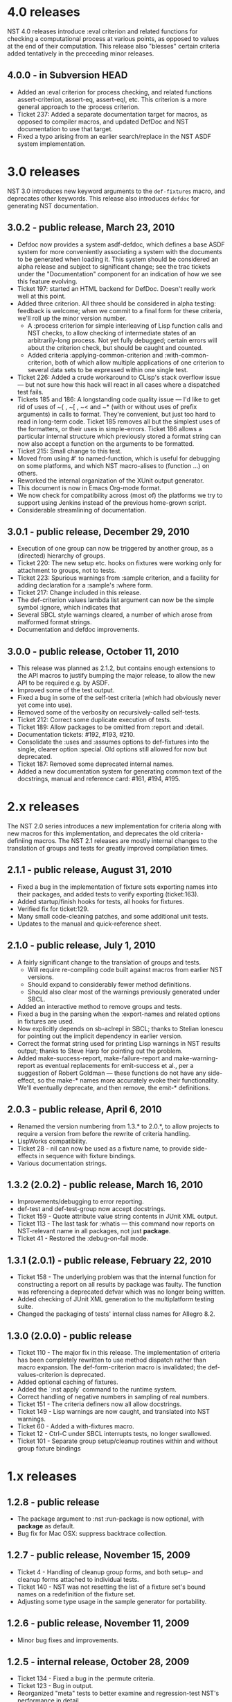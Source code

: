 * 4.0 releases
  NST 4.0 releases introduce :eval criterion and related functions for
  checking a computational process at various points, as opposed to
  values at the end of their computation.  This release also "blesses"
  certain criteria added tentatively in the preceeding minor releases.
** 4.0.0 - in Subversion HEAD
  - Added an :eval criterion for process checking, and related
    functions assert-criterion, assert-eq, assert-eql, etc.  This
    criterion is a more general approach to the :process criterion.
  - Ticket 237: Added a separate documentation target for macros, as
    opposed to compiler macros, and updated DefDoc and NST
    documentation to use that target.
  - Fixed a typo arising from an earlier search/replace in the NST ASDF
    system implementation.
* 3.0 releases
  NST 3.0 introduces new keyword arguments to the =def-fixtures=
  macro, and deprecates other keywords.  This release also introduces
  =defdoc= for generating NST documentation.
** 3.0.2 - public release, March 23, 2010
  - Defdoc now provides a system asdf-defdoc, which defines a base ASDF
    system for more conveniently associating a system with the
    documents to be generated when loading it.  This system should be
    considered an alpha release and subject to significant change; see
    the trac tickets under the "Documentation" component for an
    indication of how we see this feature evolving.
  - Ticket 197: started an HTML backend for DefDoc.  Doesn't really
    work well at this point.
  - Added three criterion.  All three should be considered in alpha
    testing: feedback is welcome; when we commit to a final form for
    these criteria, we'll roll up the minor version number.
     - A :process criterion for simple interleaving of Lisp function
       calls and NST checks, to allow checking of intermediate states
       of an arbitrarily-long process.  Not yet fully debugged; certain
       errors will about the criterion check, but should be caught and
       counted.
     - Added criteria :applying-common-criterion and
       :with-common-criterion, both of which allow multiple
       applications of one criterion to several data sets to be
       expressed within one single test.
  - Ticket 226: Added a crude workaround to CLisp's stack overflow
    issue --- but not sure how this hack will react in all cases where
    a dispatched test fails.
  - Tickets 185 and 186: A longstanding code quality issue --- I'd like
    to get rid of uses of ~{ , ~[ , ~< and ~* (with or without uses of
    prefix arguments) in calls to format.  They're convenient, but just
    too hard to read in long-term code.  Ticket 185 removes all but the
    simplest uses of the formatters, or their uses in simple-errors.
    Ticket 186 allows a particular internal structure which previously
    stored a format string can now also accept a function on the
    arguments to be formatted.
  - Ticket 215: Small change to this test.
  - Moved from using #' to named-function, which is useful for
    debugging on some platforms, and which NST macro-alises to
    (function ...) on others.
  - Reworked the internal organization of the XUnit output generator.
  - This document is now in Emacs Org-mode format.
  - We now check for compatibility across (most of) the platforms we
    try to support using Jenkins instead of the previous home-grown
    script.
  - Considerable streamlining of documentation.

** 3.0.1 - public release, December 29, 2010
  - Execution of one group can now be triggered by another group, as a
    (directed) hierarchy of groups.
  - Ticket 220: The new setup etc. hooks on fixtures were working only
    for attachment to groups, not to tests.
  - Ticket 223: Spurious warnings from :sample criterion, and a
    facility for adding declaration for a :sample's :where form.
  - Ticket 217: Change included in this release.
  - The def-criterion values lambda list argument can now be the simple
    symbol :ignore, which indicates that
  - Several SBCL style warnings cleared, a number of which arose from
    malformed format strings.
  - Documentation and defdoc improvements.

** 3.0.0 - public release, October 11, 2010
  - This release was planned as 2.1.2, but contains enough extensions
    to the API macros to justify bumping the major release, to allow
    the new API to be required e.g. by ASDF.
  - Improved some of the test output.
  - Fixed a bug in some of the self-test criteria (which had obviously
    never yet come into use).
  - Removed some of the verbosity on recursively-called self-tests.
  - Ticket 212: Correct some duplicate execution of tests.
  - Ticket 189: Allow packages to be omitted from :report and :detail.
  - Documentation tickets: #192, #193, #210.
  - Consolidate the :uses and :assumes options to def-fixtures into the
    single, clearer option :special.  Old options still allowed for now
    but deprecated.
  - Ticket 187: Removed some deprecated internal names.
  - Added a new documentation system for generating common text of the
    docstrings, manual and reference card: #161, #194, #195.

* 2.x releases
  The NST 2.0 series introduces a new implementation for criteria
  along with new macros for this implementation, and deprecates the
  old criteria-definiing macros.  The NST 2.1 releases are mostly
  internal changes to the translation of groups and tests for greatly
  improved compilation times.
** 2.1.1 - public release, August 31, 2010
  - Fixed a bug in the implementation of fixture sets exporting names
    into their packages, and added tests to verify exporting
    (ticket:163).
  - Added startup/finish hooks for tests, all hooks for fixtures.
  - Verified fix for ticket:129.
  - Many small code-cleaning patches, and some additional unit tests.
  - Updates to the manual and quick-reference sheet.

** 2.1.0 - public release, July 1, 2010
  - A fairly significant change to the translation of groups and tests.
    - Will require re-compiling code built against macros from earlier
      NST versions.
    - Should expand to considerably fewer method definitions.
    - Should also clear most of the warnings previously generated under
      SBCL.
  - Added an interactive method to remove groups and tests.
  - Fixed a bug in the parsing when the :export-names and related
    options in fixtures are used.
  - Now explicitly depends on sb-aclrepl in SBCL; thanks to Stelian
    Ionescu for pointing out the implicit dependency in earlier
    version.
  - Correct the format string used for printing Lisp warnings in NST
    results output; thanks to Steve Harp for pointing out the problem.
  - Added make-success-report, make-failure-report and
    make-warning-report as eventual replacements for emit-success et
    al., per a suggestion of Robert Goldman --- these functions do not
    have any side-effect, so the make-* names more accurately evoke
    their functionality.  We'll eventually deprecate, and then remove,
    the emit-* definitions.

** 2.0.3 - public release, April 6, 2010
  - Renamed the version numbering from 1.3.* to 2.0.*, to allow
    projects to require a version from before the rewrite of criteria
    handling.
  - LispWorks compatibility.
  - Ticket 28 - nil can now be used as a fixture name, to provide
    side-effects in sequence with fixture bindings.
  - Various documentation strings.

** 1.3.2 (2.0.2) - public release, March 16, 2010
  - Improvements/debugging to error reporting.
  - def-test and def-test-group now accept docstrings.
  - Ticket 159 - Quote attribute value string contents in JUnit XML output.
  - Ticket 113 - The last task for :whatis --- this command now reports
    on NST-relevant name in all packages, not just *package*.
  - Ticket 41 - Restored the :debug-on-fail mode.

** 1.3.1 (2.0.1) - public release, February 22, 2010
  - Ticket 158 - The underlying problem was that the internal function
    for constructing a report on all results by package was faulty.
    The function was referencing a deprecated defvar which was no
    longer being written.
  - Added checking of JUnit XML generation to the multiplatform testing suite.
  - Changed the packaging of tests' internal class names for Allegro 8.2.

** 1.3.0 (2.0.0) - public release
  - Ticket 110 - The major fix in this release.  The implementation of
    criteria has been completely rewritten to use method dispatch
    rather than macro expansion.  The def-form-criterion macro is
    invalidated; the def-values-criterion is deprecated.
  - Added optional caching of fixtures.
  - Added the `:nst apply` command to the runtime system.
  - Correct handling of negative numbers in sampling of real numbers.
  - Ticket 151 - The criteria definers now all allow docstrings.
  - Ticket 149 - Lisp warnings are now caught, and translated into NST
    warnings.
  - Ticket 60 - Added a with-fixtures macro.
  - Ticket 12 - Ctrl-C under SBCL interrupts tests, no longer swallowed.
  - Ticket 101 - Separate group setup/cleanup routines within and
    without group fixture bindings

* 1.x releases
** 1.2.8 - public release
  - The package argument to :nst :run-package is now optional, with
    *package* as default.
  - Bug fix for Mac OSX: suppress backtrace collection.

** 1.2.7 - public release, November 15, 2009
  - Ticket 4 - Handling of cleanup group forms, and both setup- and
    cleanup forms attached to individual tests.
  - Ticket 140 - NST was not resetting the list of a fixture set's
    bound names on a redefinition of the fixture set.
  - Adjusting some type usage in the sample generator for portability.

** 1.2.6 - public release, November 11, 2009
  - Minor bug fixes and improvements.

** 1.2.5 - internal release, October 28, 2009
  - Ticket 134 - Fixed a bug in the :permute criteria.
  - Ticket 123 - Bug in output.
  - Reorganized "meta" tests to better examine and regression-test
    NST's performance in detail.
  - Allow tests to be defined separately from their group.
  - Replaced check-result with emit-success.
  - Improved deprecation warnings.
  - Several minor tweaks.

** 1.2.4 - internal release, October 9, 2009
  - Add restarts for use in interactive operation.
  - (Start to) capture fixture names when errors arise in fixture application.
  - Better failure checking of cleanup operations.
  - Added :export-* options to fixtures.

** 1.2.3 - internal release, October 2, 2009
  - Added :export-names, :export-fixture-name and :export-bound-names
    to the def-fixtures macro.

** 1.2.2 - internal release, September 9, 2009
  - Ticket 104 - recompilation of a test now removes the record of its
    pass/failure.
  - Ticket 113 - about halfway implemented.
  - Ticket 119 - partial fix: affected tests do now show up as erring,
    although the message is cryptic.
  - Start of NST API documentation in manual.

** 1.2.1 - internal release, September 2, 2009
  - Ticket 104 - fixed issues with modern/classic capitalization,
    occasional hanging in backtrace collector

** 1.2.0 - public release, July 22, 2009
  - Deprecation warnings on several disused macros.
  - Clarified error output message for :eq/:eql/:equal/:equalp.
  - Ticket 98 - customizable meaning for ":nst :debug" via ASDF.
  - Ticket 99 - fixed Makefile for documentation.
  - Ticket 100 - re-activated links in generated PDF.
  - Ticket 102 - deactivated Allegro backtrace harvesting on Mac OS X.
  - Ticket 103 discussion - now using "import" for ":nst :open".
  - New criterion for quickcheck-style sampling of generated data.
  - New do-what-I-mean interactive command :nst :run.
  - Code improvements for compile/load-time improvements.
** 1.1.1 - First public release, June 2009.
* About NST version numbering
Following ASDF we give NST version releases three-number codes:
 - The ''major release'' number rolls whenever we commit to new
   functionality which changes the NST API.
 - The ''minor release'' number rolls for significant internal
   changes, or for tentative or experimental additions to the NST API.
 - The ''patch level'' number reflect other changes and bug fixes.
